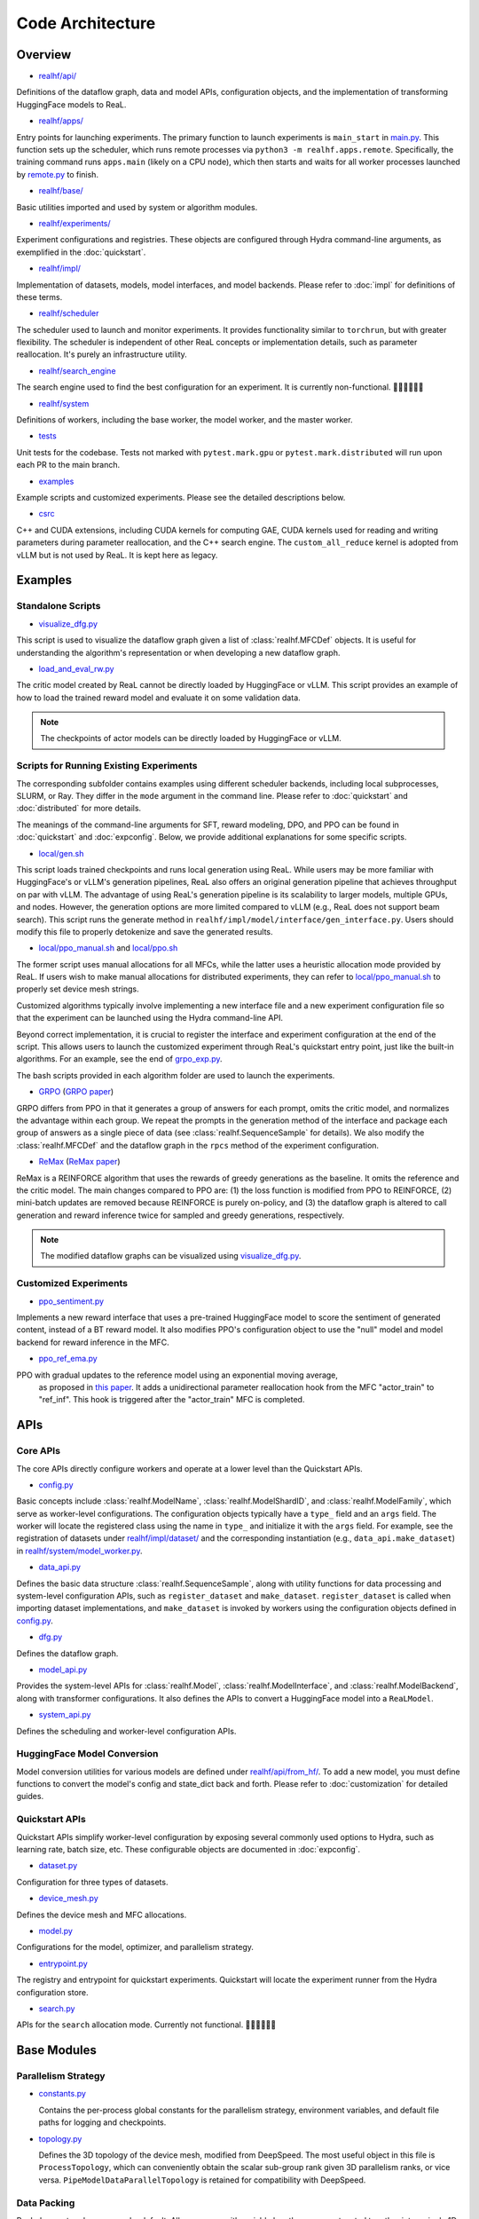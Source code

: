 ###################
 Code Architecture
###################

**********
 Overview
**********

-  `realhf/api/
   <https://github.com/openpsi-project/ReaLHF/tree/main/realhf/api>`_

Definitions of the dataflow graph, data and model APIs, configuration
objects, and the implementation of transforming HuggingFace models to
ReaL.

-  `realhf/apps/
   <https://github.com/openpsi-project/ReaLHF/tree/main/realhf/apps>`_

Entry points for launching experiments. The primary function to launch
experiments is ``main_start`` in `main.py
<https://github.com/openpsi-project/ReaLHF/tree/main/realhf/apps/main.py>`_.
This function sets up the scheduler, which runs remote processes via
``python3 -m realhf.apps.remote``. Specifically, the training command
runs ``apps.main`` (likely on a CPU node), which then starts and waits
for all worker processes launched by `remote.py
<https://github.com/openpsi-project/ReaLHF/tree/main/realhf/apps/remote.py>`_
to finish.

-  `realhf/base/
   <https://github.com/openpsi-project/ReaLHF/tree/main/realhf/base>`_

Basic utilities imported and used by system or algorithm modules.

-  `realhf/experiments/
   <https://github.com/openpsi-project/ReaLHF/tree/main/realhf/experiments>`_

Experiment configurations and registries. These objects are configured
through Hydra command-line arguments, as exemplified in the
:doc:`quickstart`.

-  `realhf/impl/
   <https://github.com/openpsi-project/ReaLHF/tree/main/realhf/impl>`_

Implementation of datasets, models, model interfaces, and model
backends. Please refer to :doc:`impl` for definitions of these terms.

-  `realhf/scheduler
   <https://github.com/openpsi-project/ReaLHF/tree/main/realhf/scheduler>`_

The scheduler used to launch and monitor experiments. It provides
functionality similar to ``torchrun``, but with greater flexibility. The
scheduler is independent of other ReaL concepts or implementation
details, such as parameter reallocation. It's purely an infrastructure
utility.

-  `realhf/search_engine
   <https://github.com/openpsi-project/ReaLHF/tree/main/realhf/search_engine>`_

The search engine used to find the best configuration for an experiment.
It is currently non-functional. 🙇🏻🙇🏻🙇🏻

-  `realhf/system
   <https://github.com/openpsi-project/ReaLHF/tree/main/realhf/system>`_

Definitions of workers, including the base worker, the model worker, and
the master worker.

-  `tests <https://github.com/openpsi-project/ReaLHF/tree/main/tests>`_

Unit tests for the codebase. Tests not marked with ``pytest.mark.gpu``
or ``pytest.mark.distributed`` will run upon each PR to the main branch.

-  `examples
   <https://github.com/openpsi-project/ReaLHF/tree/main/examples>`_

Example scripts and customized experiments. Please see the detailed
descriptions below.

-  `csrc <https://github.com/openpsi-project/ReaLHF/tree/main/csrc>`_

C++ and CUDA extensions, including CUDA kernels for computing GAE, CUDA
kernels used for reading and writing parameters during parameter
reallocation, and the C++ search engine. The ``custom_all_reduce``
kernel is adopted from vLLM but is not used by ReaL. It is kept here as
legacy.

**********
 Examples
**********

Standalone Scripts
==================

-  `visualize_dfg.py
   <https://github.com/openpsi-project/ReaLHF/tree/main/examples/visualize_dfg.py>`_

This script is used to visualize the dataflow graph given a list of
:class:`realhf.MFCDef` objects. It is useful for understanding the
algorithm's representation or when developing a new dataflow graph.

-  `load_and_eval_rw.py
   <https://github.com/openpsi-project/ReaLHF/tree/main/examples/load_and_eval_rw.py>`_

The critic model created by ReaL cannot be directly loaded by
HuggingFace or vLLM. This script provides an example of how to load the
trained reward model and evaluate it on some validation data.

.. note::

   The checkpoints of actor models can be directly loaded by HuggingFace
   or vLLM.

Scripts for Running Existing Experiments
========================================

The corresponding subfolder contains examples using different scheduler
backends, including local subprocesses, SLURM, or Ray. They differ in
the ``mode`` argument in the command line. Please refer to
:doc:`quickstart` and :doc:`distributed` for more details.

The meanings of the command-line arguments for SFT, reward modeling,
DPO, and PPO can be found in :doc:`quickstart` and :doc:`expconfig`.
Below, we provide additional explanations for some specific scripts.

-  `local/gen.sh
   <https://github.com/openpsi-project/ReaLHF/tree/main/examples/scripts/local/gen.sh>`_

This script loads trained checkpoints and runs local generation using
ReaL. While users may be more familiar with HuggingFace's or vLLM's
generation pipelines, ReaL also offers an original generation pipeline
that achieves throughput on par with vLLM. The advantage of using ReaL's
generation pipeline is its scalability to larger models, multiple GPUs,
and nodes. However, the generation options are more limited compared to
vLLM (e.g., ReaL does not support beam search). This script runs the
generate method in ``realhf/impl/model/interface/gen_interface.py``.
Users should modify this file to properly detokenize and save the
generated results.

-  `local/ppo_manual.sh
   <https://github.com/openpsi-project/ReaLHF/tree/main/examples/scripts/local/ppo_manual.sh>`_
   and `local/ppo.sh
   <https://github.com/openpsi-project/ReaLHF/tree/main/examples/scripts/local/ppo.sh>`_

The former script uses manual allocations for all MFCs, while the latter
uses a heuristic allocation mode provided by ReaL. If users wish to make
manual allocations for distributed experiments, they can refer to
`local/ppo_manual.sh
<https://github.com/openpsi-project/ReaLHF/tree/main/examples/scripts/local/ppo_manual.sh>`_
to properly set device mesh strings.

Customized algorithms typically involve implementing a new interface
file and a new experiment configuration file so that the experiment can
be launched using the Hydra command-line API.

Beyond correct implementation, it is crucial to register the interface
and experiment configuration at the end of the script. This allows users
to launch the customized experiment through ReaL's quickstart entry
point, just like the built-in algorithms. For an example, see the end of
`grpo_exp.py
<https://github.com/openpsi-project/ReaLHF/tree/main/examples/new_algorithms/grpo/grpo_exp.py>`_.

The bash scripts provided in each algorithm folder are used to launch
the experiments.

-  `GRPO
   <https://github.com/openpsi-project/ReaLHF/tree/main/examples/new_algorithms/grpo/>`_
   (`GRPO paper <https://arxiv.org/pdf/2402.03300>`_)

GRPO differs from PPO in that it generates a group of answers for each
prompt, omits the critic model, and normalizes the advantage within each
group. We repeat the prompts in the generation method of the interface
and package each group of answers as a single piece of data (see
:class:`realhf.SequenceSample` for details). We also modify the
:class:`realhf.MFCDef` and the dataflow graph in the ``rpcs`` method of
the experiment configuration.

-  `ReMax
   <https://github.com/openpsi-project/ReaLHF/tree/main/examples/new_algorithms/reinforce/>`_
   (`ReMax paper <https://arxiv.org/abs/2310.10505>`_)

ReMax is a REINFORCE algorithm that uses the rewards of greedy
generations as the baseline. It omits the reference and the critic
model. The main changes compared to PPO are: (1) the loss function is
modified from PPO to REINFORCE, (2) mini-batch updates are removed
because REINFORCE is purely on-policy, and (3) the dataflow graph is
altered to call generation and reward inference twice for sampled and
greedy generations, respectively.

.. note::

   The modified dataflow graphs can be visualized using
   `visualize_dfg.py
   <https://github.com/openpsi-project/ReaLHF/tree/main/examples/visualize_dfg.py>`_.

Customized Experiments
======================

-  `ppo_sentiment.py
   <https://github.com/openpsi-project/ReaLHF/tree/main/examples/cuxtomized_exp/ppo_sentiment.py>`_

Implements a new reward interface that uses a pre-trained HuggingFace
model to score the sentiment of generated content, instead of a BT
reward model. It also modifies PPO's configuration object to use the
"null" model and model backend for reward inference in the MFC.

-  `ppo_ref_ema.py
   <https://github.com/openpsi-project/ReaLHF/tree/main/examples/cuxtomized_exp/ppo_ref_ema.py>`_

PPO with gradual updates to the reference model using an exponential moving average,
   as proposed in `this paper <https://arxiv.org/pdf/2404.10719>`_. It
   adds a unidirectional parameter reallocation hook from the MFC
   "actor_train" to "ref_inf". This hook is triggered after the
   "actor_train" MFC is completed.

******
 APIs
******

Core APIs
=========

The core APIs directly configure workers and operate at a lower level
than the Quickstart APIs.

-  `config.py
   <https://github.com/openpsi-project/ReaLHF/tree/main/realhf/api/core/config.py>`_

Basic concepts include :class:`realhf.ModelName`,
:class:`realhf.ModelShardID`, and :class:`realhf.ModelFamily`, which
serve as worker-level configurations. The configuration objects
typically have a ``type_`` field and an ``args`` field. The worker will
locate the registered class using the name in ``type_`` and initialize
it with the ``args`` field. For example, see the registration of
datasets under `realhf/impl/dataset/
<https://github.com/openpsi-project/ReaLHF/tree/main/realhf/impl/dataset>`_
and the corresponding instantiation (e.g., ``data_api.make_dataset``) in
`realhf/system/model_worker.py
<https://github.com/openpsi-project/ReaLHF/tree/main/realhf/system/model_worker.py>`_.

-  `data_api.py
   <https://github.com/openpsi-project/ReaLHF/tree/main/realhf/api/core/data_api.py>`_

Defines the basic data structure :class:`realhf.SequenceSample`, along
with utility functions for data processing and system-level
configuration APIs, such as ``register_dataset`` and ``make_dataset``.
``register_dataset`` is called when importing dataset implementations,
and ``make_dataset`` is invoked by workers using the configuration
objects defined in `config.py
<https://github.com/openpsi-project/ReaLHF/tree/main/realhf/api/core/config.py>`_.

-  `dfg.py
   <https://github.com/openpsi-project/ReaLHF/tree/main/realhf/api/core/dfg.py>`_

Defines the dataflow graph.

-  `model_api.py
   <https://github.com/openpsi-project/ReaLHF/tree/main/realhf/api/core/model_api.py>`_

Provides the system-level APIs for :class:`realhf.Model`,
:class:`realhf.ModelInterface`, and :class:`realhf.ModelBackend`, along
with transformer configurations. It also defines the APIs to convert a
HuggingFace model into a ``ReaLModel``.

-  `system_api.py
   <https://github.com/openpsi-project/ReaLHF/tree/main/realhf/api/core/system_api.py>`_

Defines the scheduling and worker-level configuration APIs.

HuggingFace Model Conversion
============================

Model conversion utilities for various models are defined under
`realhf/api/from_hf/
<https://github.com/openpsi-project/ReaLHF/tree/main/realhf/api/from_hf/>`_.
To add a new model, you must define functions to convert the model's
config and state_dict back and forth. Please refer to
:doc:`customization` for detailed guides.

Quickstart APIs
===============

Quickstart APIs simplify worker-level configuration by exposing several
commonly used options to Hydra, such as learning rate, batch size, etc.
These configurable objects are documented in :doc:`expconfig`.

-  `dataset.py
   <https://github.com/openpsi-project/ReaLHF/tree/main/realhf/api/quickstart/dataset.py>`_

Configuration for three types of datasets.

-  `device_mesh.py
   <https://github.com/openpsi-project/ReaLHF/tree/main/realhf/api/quickstart/device_mesh.py>`_

Defines the device mesh and MFC allocations.

-  `model.py
   <https://github.com/openpsi-project/ReaLHF/tree/main/realhf/api/quickstart/model.py>`_

Configurations for the model, optimizer, and parallelism strategy.

-  `entrypoint.py
   <https://github.com/openpsi-project/ReaLHF/tree/main/realhf/api/quickstart/entrypoint.py>`_

The registry and entrypoint for quickstart experiments. Quickstart will
locate the experiment runner from the Hydra configuration store.

-  `search.py
   <https://github.com/openpsi-project/ReaLHF/tree/main/realhf/api/quickstart/search.py>`_

APIs for the ``search`` allocation mode. Currently not functional.
🙇🏻🙇🏻🙇🏻

**************
 Base Modules
**************

Parallelism Strategy
====================

-  `constants.py
   <https://github.com/openpsi-project/ReaLHF/tree/main/realhf/base/constants.py>`_

   Contains the per-process global constants for the parallelism
   strategy, environment variables, and default file paths for logging
   and checkpoints.

-  `topology.py
   <https://github.com/openpsi-project/ReaLHF/tree/main/realhf/base/topology.py>`_

   Defines the 3D topology of the device mesh, modified from DeepSpeed.
   The most useful object in this file is ``ProcessTopology``, which can
   conveniently obtain the scalar sub-group rank given 3D parallelism
   ranks, or vice versa. ``PipeModelDataParallelTopology`` is retained
   for compatibility with DeepSpeed.

Data Packing
============

ReaL does not pad sequences by default. All sequences with variable
lengths are concatenated together into a single 1D tensor and input to
the model, following the API of flash attention. While it's easy to
split padded sequences into mini-batches (i.e., slicing the batch
dimension), splitting concatenated sequences is not as straightforward.
Partitioning by the number of sequences can result in unbalanced
mini-batches.

.. note::

   While packed sequences may reduce GPU memory usage, they can increase
   memory fragmentation. We are unsure about the trade-off between the
   two.

To address this issue, ReaL implements a balanced partitioning algorithm
in `datapacking.py
<https://github.com/openpsi-project/ReaLHF/tree/main/realhf/base/datapacking.py>`_.
The algorithm ensures that the maximum length difference among different
mini-batches is minimized. It is invoked in the ``split`` method of
:class:`realhf.SequenceSample`.

There is also a ``reorder_to_balanced_batches`` function that reorders
the loaded data from the dataset such that (1) longer sequences appear
in earlier batches to detect out-of-memory (OOM) issues, and (2) each
batch has a nearly equal number of tokens. Since the optimal reordering
is NP-hard, the function uses a greedy algorithm to approximate the
optimal solution.

.. note::

   For PPO, dataset reordering does not help detect OOM issues because
   the output length is determined by the Actor model.

Names and Name Resolving
========================

The launched workers require a synchronization mechanism to communicate
with each other. This is achieved by writing and reading values in a
distributed object store. All workers will wait until the required keys
are written before proceeding. This can be implemented using Redis or
simply a shared directory on the filesystem. `names.py
<https://github.com/openpsi-project/ReaLHF/tree/main/realhf/base/names.py>`_
defines the keys to be written, and `name_resolve.py
<https://github.com/openpsi-project/ReaLHF/tree/main/realhf/base/name_resolve.py>`_
defines the APIs to read and write values. When such an object store is
not available, undefined behavior may occur.

Name resolving is used when setting up communication channels between
the master worker and model workers (e.g., when initializing the
request-reply stream based on ZMQ sockets) and when initializing PyTorch
process groups.

-  `names.py
   <https://github.com/openpsi-project/ReaLHF/tree/main/realhf/base/names.py>`_

   Defines the keys to be written in the object store. These keys are
   specific to experiments and trials. Undefined behavior may occur if
   different trials use the same name and are launched simultaneously.

-  `gpu_utils.py
   <https://github.com/openpsi-project/ReaLHF/tree/main/realhf/base/gpu_utils.py>`_

   Provides utilities for isolating GPUs using name resolving. Each
   process will reveal its own identity on the cluster and will be
   assigned a unique GPU. The ``CUDA_VISIBLE_DEVICES`` environment
   variable will be set accordingly, ensuring that only a single GPU is
   visible to this process.

-  `name_resolve.py
   <https://github.com/openpsi-project/ReaLHF/tree/main/realhf/base/name_resolve.py>`_

   Defines the APIs for reading and writing values in the object store.
   The object store can be Redis or a shared directory on the
   filesystem.

***********************************
 Dataset and Model Implementations
***********************************

Datasets
========

In ReaL, datasets are created directly from JSON or JSONL files. There
is no prompt template in the code, so users must inject them manually.

Additionally, ReaL requires that each piece of data has a unique entry
called "id," which is used to index data in the buffer of the master
worker. This "id" can be any hashable object, such as a UUID, integer
index, or string.

For more details, please refer to the :doc:`customization` guide.

-  `prompt_answer_dataset.py
   <https://github.com/openpsi-project/ReaLHF/tree/main/realhf/impl/dataset/prompt_answer_dataset.py>`_

   Used for SFT, where each piece of data should have a key "prompt" and
   the corresponding "answer."

-  `prompt_dataset.py
   <https://github.com/openpsi-project/ReaLHF/tree/main/realhf/impl/dataset/prompt_dataset.py>`_

   Used for PPO, where each piece of data should have a key "prompt."

-  `rw_paired_dataset.py
   <https://github.com/openpsi-project/ReaLHF/tree/main/realhf/impl/dataset/rw_paired_dataset.py>`_

   Used for reward modeling, where each piece of data should have a key
   "prompt," a list of "pos_answers," and a list of "neg_answers."
   Positive and negative answers should be paired. Each prompt can have
   a different number of comparison pairs.

Models
======

To optimize the performance of transformer models and support 3D
parallelism, we have implemented a class called ``ReaLModel`` in
`real_model_api.py
<https://github.com/openpsi-project/ReaLHF/tree/main/realhf/impl/model/nn/real_model_api.py>`_.
It is more efficient than the implementations provided by HuggingFace
Transformers and additionally supports parameter reallocation.

-  `nn
   <https://github.com/openpsi-project/ReaLHF/tree/main/realhf/impl/model/nn/>`_

   Contains the code for implementing ``ReaLModel``. This module also
   flattens the parameters to support the parameter reallocation
   functionality.

-  `modules
   <https://github.com/openpsi-project/ReaLHF/tree/main/realhf/impl/model/modules/>`_

   Includes the neural network components of ``ReaLModel``.

-  `parallelism
   <https://github.com/openpsi-project/ReaLHF/tree/main/realhf/impl/model/parallelism/>`_

   Provides model/tensor and pipeline parallelism support for
   ``ReaLModel``. The tensor parallelism modules are copied and modified
   from Megatron-LM.

-  `conversion
   <https://github.com/openpsi-project/ReaLHF/tree/main/realhf/impl/model/conversion/>`_

   Contains utilities for converting HuggingFace models. Once
   registered, ``ReaLModel`` will have several new methods defined in
   `realhf/impl/model/__init__.py
   <https://github.com/openpsi-project/ReaLHF/tree/main/realhf/impl/model/__init__.py>`_.
   For example, if a model family called "llama" is registered,
   ``ReaLModel`` will support methods like "from_llama", "to_llama",
   "config_from_llama", and "config_to_llama", which convert checkpoints
   and configurations back and forth. If ``ReaLModel`` has loaded an HF
   checkpoint using "from_llama", it will be able to save to the loaded
   model family using "save_to_hf". ReaL enables distributed saving and
   loading with 3D parallelism, and the saved checkpoint is fully
   compatible with commonly used libraries such as Transformers and
   vLLM.

Model Backends
==============

All backends share the same signature, :class:`realhf.ModelBackend`, and
produce an engine with the signature :class:`realhf.PipelinableEngine`.
This engine will be used by all interface implementations.

-  `pipe_runner.py
   <https://github.com/openpsi-project/ReaLHF/tree/main/realhf/impl/model/backend/pipe_runner.py>`_

   Implements functions to run pipelined generation, inference, and
   training instructions. It is not a backend itself but is used by the
   model backends to execute the model.

-  `inference.py
   <https://github.com/openpsi-project/ReaLHF/tree/main/realhf/impl/model/backend/inference.py>`_

   The inference backend, which supports only inference and generation.

-  `deepspeed.py
   <https://github.com/openpsi-project/ReaLHF/tree/main/realhf/impl/model/backend/deepspeed.py>`_

   The training backend based on DeepSpeed. Internally, it also uses the
   inference engine for inference and generation. For training, it
   employs the DeepSpeed ZeRO optimizer. This is the only dependency on
   DeepSpeed.

   .. note::

      The ZeRO optimizer in DeepSpeed holds a copy of the model
      parameters. Due to the complexity of the DeepSpeed code,
      integrating it with ReaL's parameter flattening mechanism is
      challenging. As a result, parameter reallocation with the
      DeepSpeed backend may not correctly reallocate the *updated*
      parameters for other MFCs. Users might observe that the model does
      not learn as expected.

      ReaL will raise errors if parameter reallocation is attempted with
      the DeepSpeed backend.

-  `megatron.py
   <https://github.com/openpsi-project/ReaLHF/tree/main/realhf/impl/model/backend/megatron.py>`_

   The training backend based on Megatron. Internally, it also uses the
   inference engine for inference and generation. For training, it uses
   the DDP module and the distributed optimizer from Megatron. This is
   the only dependency on Megatron. Only the Megatron backend supports
   parameter reallocation.

Model Interfaces
================

An interface is a set of methods that will be called on a model. It is
algorithmically specific. An algorithm, represented as a dataflow graph
composed of MFCs, will subsequently find the configured interface
implementation in :class:`realhf.MFCDef` and call the methods defined by
the interface type (e.g., generate or inference).

Please refer to :class:`realhf.MFCDef` and :doc:`impl` for more details.

Communication
=============

The initialization of process groups and the communication algorithm for
data transfer and parameter reallocation are implemented in the `comm
<https://github.com/openpsi-project/ReaLHF/tree/main/realhf/impl/model/comm>`_
folder. All communications between GPUs are based on NCCL.

-  `global_comm.py
   <https://github.com/openpsi-project/ReaLHF/tree/main/realhf/impl/model/comm/global_comm.py>`_

   Initializes the global process group and sub-groups for different
   MFCs.

-  `data_transfer.py
   <https://github.com/openpsi-project/ReaLHF/tree/main/realhf/impl/model/comm/data_transfer.py>`_

   Implements the data transfer algorithm based on NCCL broadcast.

-  `param_realloc.py
   <https://github.com/openpsi-project/ReaLHF/tree/main/realhf/impl/model/comm/param_realloc.py>`_

   Implements the parameter reallocation algorithm based on NCCL
   broadcast.
